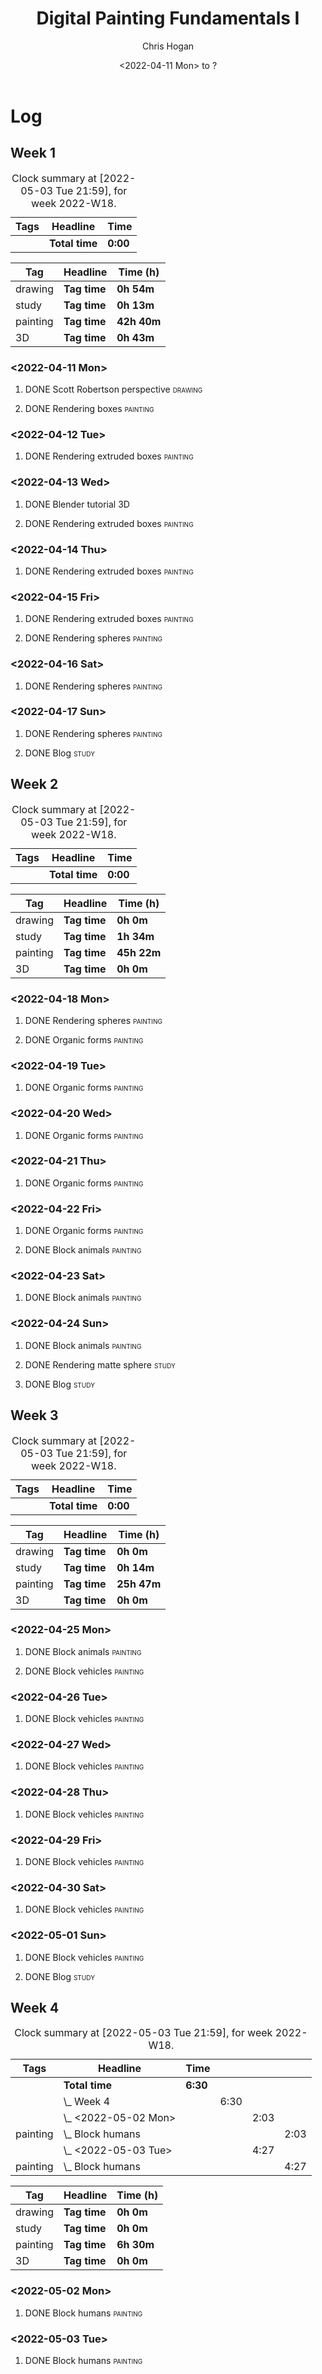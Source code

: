 #+TITLE: Digital Painting Fundamentals I
#+AUTHOR: Chris Hogan
#+DATE: <2022-04-11 Mon> to ?
#+STARTUP: nologdone

* Log
** Week 1
  #+BEGIN: clocktable :scope subtree :maxlevel 6 :block thisweek :tags t
  #+CAPTION: Clock summary at [2022-05-03 Tue 21:59], for week 2022-W18.
  | Tags | Headline     | Time   |
  |------+--------------+--------|
  |      | *Total time* | *0:00* |
  #+END:
  
  #+BEGIN: clocktable-by-tag :maxlevel 6 :match ("drawing" "study" "painting" "3D")
  | Tag      | Headline   | Time (h)  |
  |----------+------------+-----------|
  | drawing  | *Tag time* | *0h 54m*  |
  |----------+------------+-----------|
  | study    | *Tag time* | *0h 13m*  |
  |----------+------------+-----------|
  | painting | *Tag time* | *42h 40m* |
  |----------+------------+-----------|
  | 3D       | *Tag time* | *0h 43m*  |
  
  #+END:

*** <2022-04-11 Mon>
**** DONE Scott Robertson perspective                               :drawing:
     :LOGBOOK:
     CLOCK: [2022-04-11 Mon 08:49]--[2022-04-11 Mon 09:43] =>  0:54
     :END:
**** DONE Rendering boxes                                          :painting:
     :LOGBOOK:
     CLOCK: [2022-04-11 Mon 18:01]--[2022-04-11 Mon 20:51] =>  2:50
     CLOCK: [2022-04-11 Mon 12:36]--[2022-04-11 Mon 16:48] =>  4:12
     CLOCK: [2022-04-11 Mon 09:43]--[2022-04-11 Mon 11:39] =>  1:56
     :END:
*** <2022-04-12 Tue>
**** DONE Rendering extruded boxes                                 :painting:
     :LOGBOOK:
     CLOCK: [2022-04-12 Tue 18:34]--[2022-04-12 Tue 22:07] =>  3:33
     :END:
*** <2022-04-13 Wed>
**** DONE Blender tutorial                                               :3D:
     :LOGBOOK:
     CLOCK: [2022-04-13 Wed 17:53]--[2022-04-13 Wed 18:03] =>  0:10
     CLOCK: [2022-04-13 Wed 16:42]--[2022-04-13 Wed 17:15] =>  0:33
     :END:
**** DONE Rendering extruded boxes                                 :painting:
     :LOGBOOK:
     CLOCK: [2022-04-13 Wed 18:03]--[2022-04-13 Wed 22:00] =>  3:57
     :END:
*** <2022-04-14 Thu>
**** DONE Rendering extruded boxes                                 :painting:
     :LOGBOOK:
     CLOCK: [2022-04-14 Thu 18:05]--[2022-04-14 Thu 22:02] =>  3:57
     CLOCK: [2022-04-14 Thu 17:11]--[2022-04-14 Thu 17:16] =>  0:05
     CLOCK: [2022-04-14 Thu 16:32]--[2022-04-14 Thu 16:59] =>  0:27
     :END:
*** <2022-04-15 Fri>
**** DONE Rendering extruded boxes                                 :painting:
     :LOGBOOK:
     CLOCK: [2022-04-15 Fri 18:26]--[2022-04-15 Fri 21:10] =>  2:44
     :END:
**** DONE Rendering spheres                                        :painting:
     :LOGBOOK:
     CLOCK: [2022-04-15 Fri 21:11]--[2022-04-15 Fri 21:49] =>  0:38
     :END:
*** <2022-04-16 Sat>
**** DONE Rendering spheres                                        :painting:
     :LOGBOOK:
     CLOCK: [2022-04-16 Sat 21:51]--[2022-04-16 Sat 22:05] =>  0:14
     CLOCK: [2022-04-16 Sat 18:02]--[2022-04-16 Sat 21:33] =>  3:31
     CLOCK: [2022-04-16 Sat 14:28]--[2022-04-16 Sat 16:16] =>  1:48
     CLOCK: [2022-04-16 Sat 12:18]--[2022-04-16 Sat 12:34] =>  0:16
     CLOCK: [2022-04-16 Sat 07:45]--[2022-04-16 Sat 11:34] =>  3:49
     :END:
*** <2022-04-17 Sun>
**** DONE Rendering spheres                                        :painting:
     :LOGBOOK:
     CLOCK: [2022-04-17 Sun 18:00]--[2022-04-17 Sun 20:33] =>  2:33
     CLOCK: [2022-04-17 Sun 12:50]--[2022-04-17 Sun 15:01] =>  2:11
     CLOCK: [2022-04-17 Sun 08:01]--[2022-04-17 Sun 12:00] =>  3:59
     :END:
**** DONE Blog                                                        :study:
     :LOGBOOK:
     CLOCK: [2022-04-17 Sun 20:33]--[2022-04-17 Sun 20:46] =>  0:13
     :END:
** Week 2
  #+BEGIN: clocktable :scope subtree :maxlevel 6 :block thisweek :tags t
  #+CAPTION: Clock summary at [2022-05-03 Tue 21:59], for week 2022-W18.
  | Tags | Headline     | Time   |
  |------+--------------+--------|
  |      | *Total time* | *0:00* |
  #+END:
  
  #+BEGIN: clocktable-by-tag :maxlevel 6 :match ("drawing" "study" "painting" "3D")
  | Tag      | Headline   | Time (h)  |
  |----------+------------+-----------|
  | drawing  | *Tag time* | *0h 0m*   |
  |----------+------------+-----------|
  | study    | *Tag time* | *1h 34m*  |
  |----------+------------+-----------|
  | painting | *Tag time* | *45h 22m* |
  |----------+------------+-----------|
  | 3D       | *Tag time* | *0h 0m*   |
  
  #+END:
*** <2022-04-18 Mon>
**** DONE Rendering spheres                                        :painting:
     :LOGBOOK:
     CLOCK: [2022-04-18 Mon 13:26]--[2022-04-18 Mon 16:59] =>  3:33
     CLOCK: [2022-04-18 Mon 07:35]--[2022-04-18 Mon 11:44] =>  4:09
     :END:
**** DONE Organic forms                                            :painting:
     :LOGBOOK:
     CLOCK: [2022-04-18 Mon 18:26]--[2022-04-18 Mon 21:57] =>  3:31
     :END:
*** <2022-04-19 Tue>
**** DONE Organic forms                                            :painting:
     :LOGBOOK:
     CLOCK: [2022-04-19 Tue 18:12]--[2022-04-19 Tue 21:50] =>  3:38
     CLOCK: [2022-04-19 Tue 16:40]--[2022-04-19 Tue 16:58] =>  0:18
     :END:
*** <2022-04-20 Wed>
**** DONE Organic forms                                            :painting:
     :LOGBOOK:
     CLOCK: [2022-04-20 Wed 18:01]--[2022-04-20 Wed 21:38] =>  3:37
     CLOCK: [2022-04-20 Wed 16:35]--[2022-04-20 Wed 17:09] =>  0:34
     :END:
*** <2022-04-21 Thu>
**** DONE Organic forms                                            :painting:
     :LOGBOOK:
     CLOCK: [2022-04-21 Thu 19:20]--[2022-04-21 Thu 21:41] =>  2:21
     CLOCK: [2022-04-21 Thu 17:33]--[2022-04-21 Thu 19:10] =>  1:37
     :END:
*** <2022-04-22 Fri>
**** DONE Organic forms                                            :painting:
     :LOGBOOK:
     CLOCK: [2022-04-22 Fri 17:49]--[2022-04-22 Fri 20:27] =>  2:38
     :END:
**** DONE Block animals                                            :painting:
     :LOGBOOK:
     CLOCK: [2022-04-22 Fri 20:28]--[2022-04-22 Fri 22:27] =>  1:59
     :END:
*** <2022-04-23 Sat>
    :LOGBOOK:
    CLOCK: [2022-04-23 Sat 18:10]--[2022-04-23 Sat 18:11] =>  0:01
    :END:
**** DONE Block animals                                            :painting:
     :LOGBOOK:
     CLOCK: [2022-04-23 Sat 18:11]--[2022-04-23 Sat 21:29] =>  3:18
     CLOCK: [2022-04-23 Sat 15:04]--[2022-04-23 Sat 16:06] =>  1:02
     CLOCK: [2022-04-23 Sat 13:22]--[2022-04-23 Sat 14:50] =>  1:28
     CLOCK: [2022-04-23 Sat 08:01]--[2022-04-23 Sat 11:56] =>  3:55
     :END:
*** <2022-04-24 Sun>
**** DONE Block animals                                            :painting:
     :LOGBOOK:
     CLOCK: [2022-04-24 Sun 18:34]--[2022-04-24 Sun 20:24] =>  1:50
     CLOCK: [2022-04-24 Sun 14:19]--[2022-04-24 Sun 16:14] =>  1:55
     CLOCK: [2022-04-24 Sun 08:04]--[2022-04-24 Sun 12:03] =>  3:59
     :END:
**** DONE Rendering matte sphere                                      :study:
     :LOGBOOK:
     CLOCK: [2022-04-24 Sun 16:40]--[2022-04-24 Sun 17:18] =>  0:38
     CLOCK: [2022-04-24 Sun 16:19]--[2022-04-24 Sun 16:30] =>  0:11
     CLOCK: [2022-04-24 Sun 12:32]--[2022-04-24 Sun 13:00] =>  0:28
     :END:
**** DONE Blog                                                        :study:
     :LOGBOOK:
     CLOCK: [2022-04-24 Sun 20:25]--[2022-04-24 Sun 20:42] =>  0:17
     :END:
** Week 3
  #+BEGIN: clocktable :scope subtree :maxlevel 6 :block thisweek :tags t
  #+CAPTION: Clock summary at [2022-05-03 Tue 21:59], for week 2022-W18.
  | Tags | Headline     | Time   |
  |------+--------------+--------|
  |      | *Total time* | *0:00* |
  #+END:
  
  #+BEGIN: clocktable-by-tag :maxlevel 6 :match ("drawing" "study" "painting" "3D")
  | Tag      | Headline   | Time (h)  |
  |----------+------------+-----------|
  | drawing  | *Tag time* | *0h 0m*   |
  |----------+------------+-----------|
  | study    | *Tag time* | *0h 14m*  |
  |----------+------------+-----------|
  | painting | *Tag time* | *25h 47m* |
  |----------+------------+-----------|
  | 3D       | *Tag time* | *0h 0m*   |
  
  #+END:
*** <2022-04-25 Mon>
**** DONE Block animals                                            :painting: 
     :LOGBOOK:
     CLOCK: [2022-04-25 Mon 07:45]--[2022-04-25 Mon 09:27] =>  1:42
     :END:
**** DONE Block vehicles                                           :painting:
     :LOGBOOK:
     CLOCK: [2022-04-25 Mon 18:03]--[2022-04-25 Mon 21:59] =>  3:56
     CLOCK: [2022-04-25 Mon 13:03]--[2022-04-25 Mon 17:00] =>  3:57
     CLOCK: [2022-04-25 Mon 09:28]--[2022-04-25 Mon 11:41] =>  2:13
     :END:
*** <2022-04-26 Tue>
**** DONE Block vehicles                                           :painting:
     :LOGBOOK:
     CLOCK: [2022-04-26 Tue 18:01]--[2022-04-26 Tue 21:56] =>  3:55
     :END:
*** <2022-04-27 Wed>
**** DONE Block vehicles                                           :painting:
     :LOGBOOK:
     CLOCK: [2022-04-27 Wed 18:00]--[2022-04-27 Wed 21:57] =>  3:57
     :END:
*** <2022-04-28 Thu>
**** DONE Block vehicles                                           :painting:
     :LOGBOOK:
     CLOCK: [2022-04-28 Thu 15:58]--[2022-04-28 Thu 17:06] =>  1:08
     :END:
*** <2022-04-29 Fri>
**** DONE Block vehicles                                           :painting:
     :LOGBOOK:
     CLOCK: [2022-04-29 Fri 14:59]--[2022-04-29 Fri 16:21] =>  1:22
     :END:
*** <2022-04-30 Sat>
**** DONE Block vehicles                                           :painting:
     :LOGBOOK:
     CLOCK: [2022-04-30 Sat 15:16]--[2022-04-30 Sat 16:42] =>  1:26
     CLOCK: [2022-04-30 Sat 10:21]--[2022-04-30 Sat 10:32] =>  0:11
     :END:
*** <2022-05-01 Sun>
**** DONE Block vehicles                                           :painting:
     :LOGBOOK:
     CLOCK: [2022-05-01 Sun 18:31]--[2022-05-01 Sun 18:52] =>  0:21
     CLOCK: [2022-05-01 Sun 10:04]--[2022-05-01 Sun 11:43] =>  1:39
     :END:
**** DONE Blog                                                        :study:
     :LOGBOOK:
     CLOCK: [2022-05-01 Sun 18:52]--[2022-05-01 Sun 19:06] =>  0:14
     :END:
** Week 4
  #+BEGIN: clocktable :scope subtree :maxlevel 6 :block thisweek :tags t
  #+CAPTION: Clock summary at [2022-05-03 Tue 21:59], for week 2022-W18.
  | Tags     | Headline               | Time   |      |      |      |
  |----------+------------------------+--------+------+------+------|
  |          | *Total time*           | *6:30* |      |      |      |
  |----------+------------------------+--------+------+------+------|
  |          | \_  Week 4             |        | 6:30 |      |      |
  |          | \_    <2022-05-02 Mon> |        |      | 2:03 |      |
  | painting | \_      Block humans   |        |      |      | 2:03 |
  |          | \_    <2022-05-03 Tue> |        |      | 4:27 |      |
  | painting | \_      Block humans   |        |      |      | 4:27 |
  #+END:
  
  #+BEGIN: clocktable-by-tag :maxlevel 6 :match ("drawing" "study" "painting" "3D")
  | Tag      | Headline   | Time (h) |
  |----------+------------+----------|
  | drawing  | *Tag time* | *0h 0m*  |
  |----------+------------+----------|
  | study    | *Tag time* | *0h 0m*  |
  |----------+------------+----------|
  | painting | *Tag time* | *6h 30m* |
  |----------+------------+----------|
  | 3D       | *Tag time* | *0h 0m*  |
  
  #+END:
*** <2022-05-02 Mon>
**** DONE Block humans                                             :painting:
     :LOGBOOK:
     CLOCK: [2022-05-02 Mon 13:45]--[2022-05-02 Mon 14:45] =>  1:00
     CLOCK: [2022-05-02 Mon 08:53]--[2022-05-02 Mon 09:56] =>  1:03
     :END:
*** <2022-05-03 Tue>
**** DONE Block humans                                             :painting:
     :LOGBOOK:
     CLOCK: [2022-05-03 Tue 17:30]--[2022-05-03 Tue 21:57] =>  4:27
     :END:
